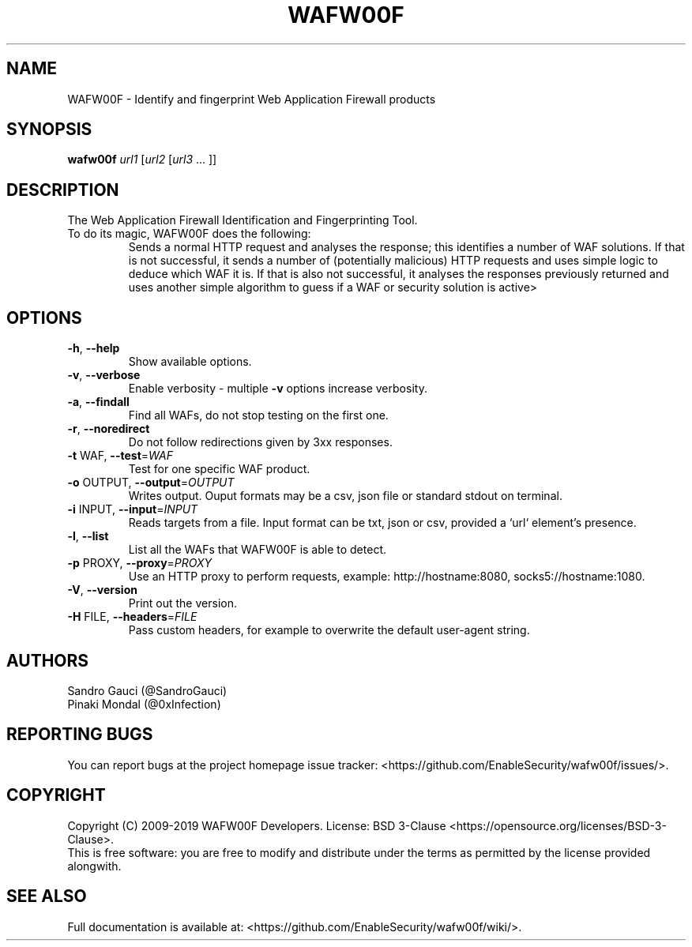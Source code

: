.TH WAFW00F "8" "October 2019" "wafw00f " "User Commands"
.SH NAME
WAFW00F \- Identify and fingerprint Web Application Firewall products
.SH SYNOPSIS
.B wafw00f \fI\,url1 \/\fR[\fI\,url2 \/\fR[\fI\,url3 \/\fR... ]]
.SH DESCRIPTION
.TP
The Web Application Firewall Identification and Fingerprinting Tool.
.TP
.TP
To do its magic, WAFW00F does the following:
Sends a normal HTTP request and analyses the response; this identifies a number of WAF solutions.
If that is not successful, it sends a number of (potentially malicious) HTTP requests and uses simple logic to deduce which WAF it is.
If that is also not successful, it analyses the responses previously returned and uses another simple algorithm to guess if a WAF or security solution is active>
.SH OPTIONS
.TP
\fB\-h\fR, \fB\-\-help\fR
Show available options.
.TP
\fB\-v\fR, \fB\-\-verbose\fR
Enable verbosity \- multiple \fB\-v\fR options increase verbosity.
.TP
\fB\-a\fR, \fB\-\-findall\fR
Find all WAFs, do not stop testing on the first one.
.TP
\fB\-r\fR, \fB\-\-noredirect\fR
Do not follow redirections given by 3xx responses.
.TP
\fB\-t\fR WAF, \fB\-\-test\fR=\fI\,WAF\/\fR
Test for one specific WAF product.
.TP
\fB\-o\fR OUTPUT, \fB\-\-output\fR=\fI\,OUTPUT\/\fR
Writes output. Ouput formats may be a csv, json file or standard stdout on terminal.
.TP
\fB\-i\fR INPUT, \fB\-\-input\fR=\fI\,INPUT\/\fR
Reads targets from a file. Input format can be txt, json or csv, provided a `url` element's presence.
.TP
\fB\-l\fR, \fB\-\-list\fR
List all the WAFs that WAFW00F is able to detect.
.TP
\fB\-p\fR PROXY, \fB\-\-proxy\fR=\fI\,PROXY\/\fR
Use an HTTP proxy to perform requests, example: http://hostname:8080, socks5://hostname:1080.
.TP
\fB\-V\fR, \fB\-\-version\fR
Print out the version.
.TP
\fB\-H\fR FILE, \fB\-\-headers\fR=\fI\,FILE\/\fR
Pass custom headers, for example to overwrite the default user\-agent string.
.SH AUTHORS
Sandro Gauci (@SandroGauci)
.br
Pinaki Mondal (@0xInfection)
.SH REPORTING BUGS
You can report bugs at the project homepage issue tracker: <https://github.com/EnableSecurity/wafw00f/issues/>.
.SH COPYRIGHT
Copyright (C) 2009-2019 WAFW00F Developers. License: BSD 3-Clause <https://opensource.org/licenses/BSD-3-Clause>.
.br
This is free software: you are free to modify and distribute under the terms as permitted by the license provided alongwith.
.SH SEE ALSO
Full documentation is available at: <https://github.com/EnableSecurity/wafw00f/wiki/>.
.PP
